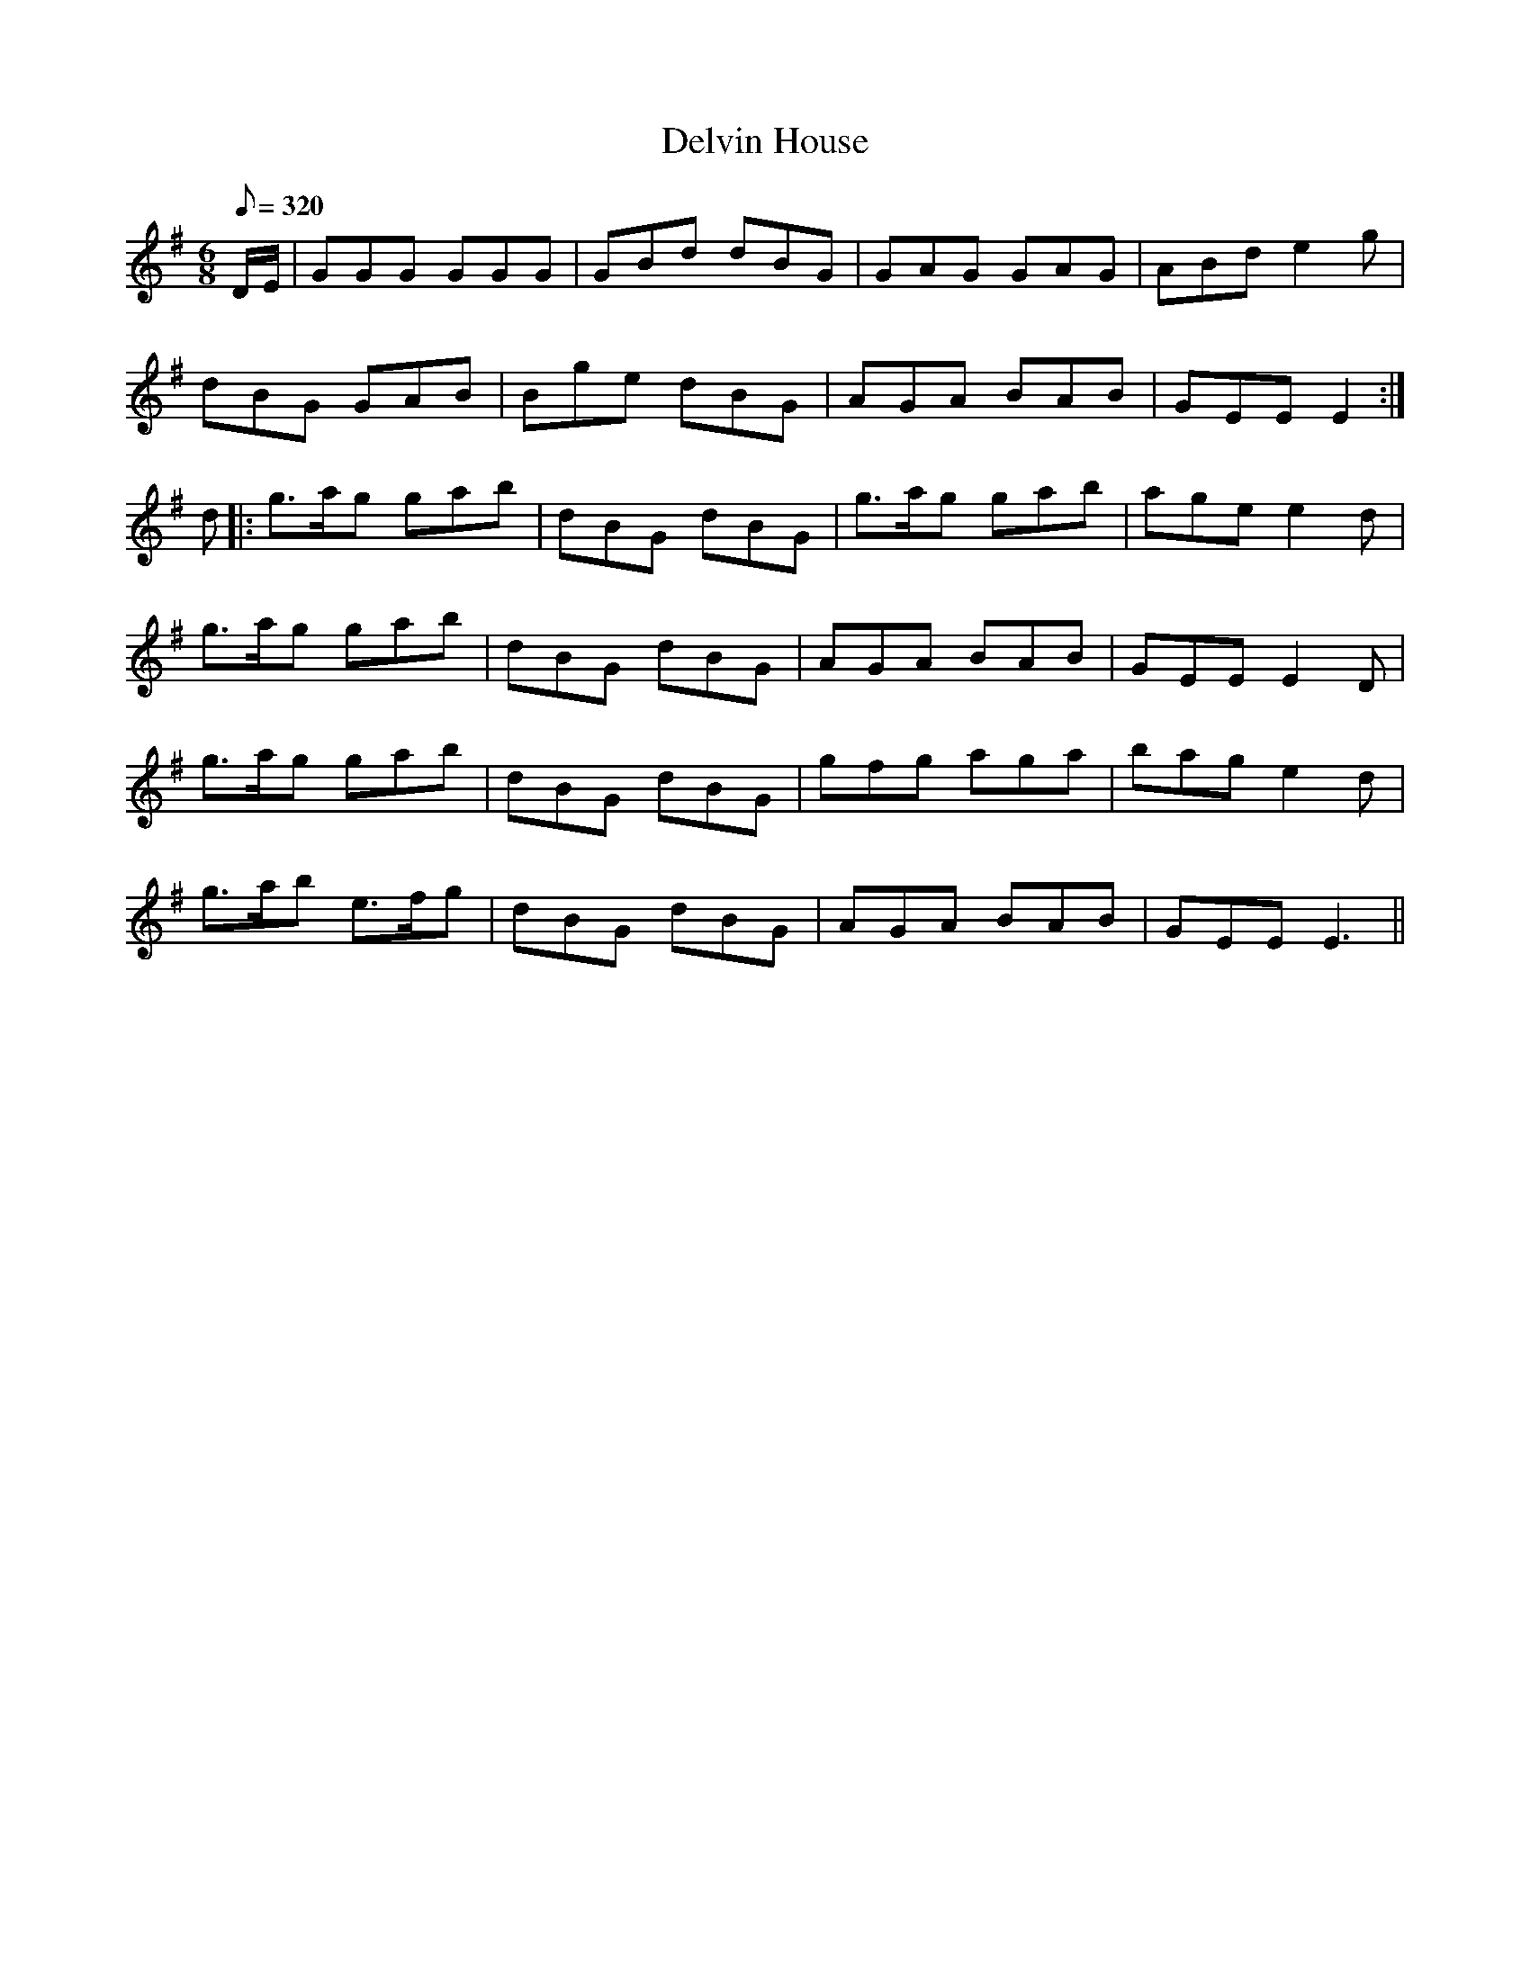 X:263
T: Delvin House
N: O'Farrell's Pocket Companion v.3 (Sky ed. p.98)
M: 6/8
L: 1/8
R: jig
Q: 320
K: G
D/E/|GGG GGG| GBd dBG| GAG GAG| ABd e2g |
dBG GAB|Bge dBG |AGA BAB| GEE E2 :|
d |: g>ag gab| dBG dBG| g>ag gab| age e2d|
g>ag gab| dBG dBG|AGA BAB |GEE E2D |
g>ag gab| dBG dBG|gfg aga |bag e2d |
g>ab e>fg | dBG dBG| AGA BAB| GEE E3 ||
